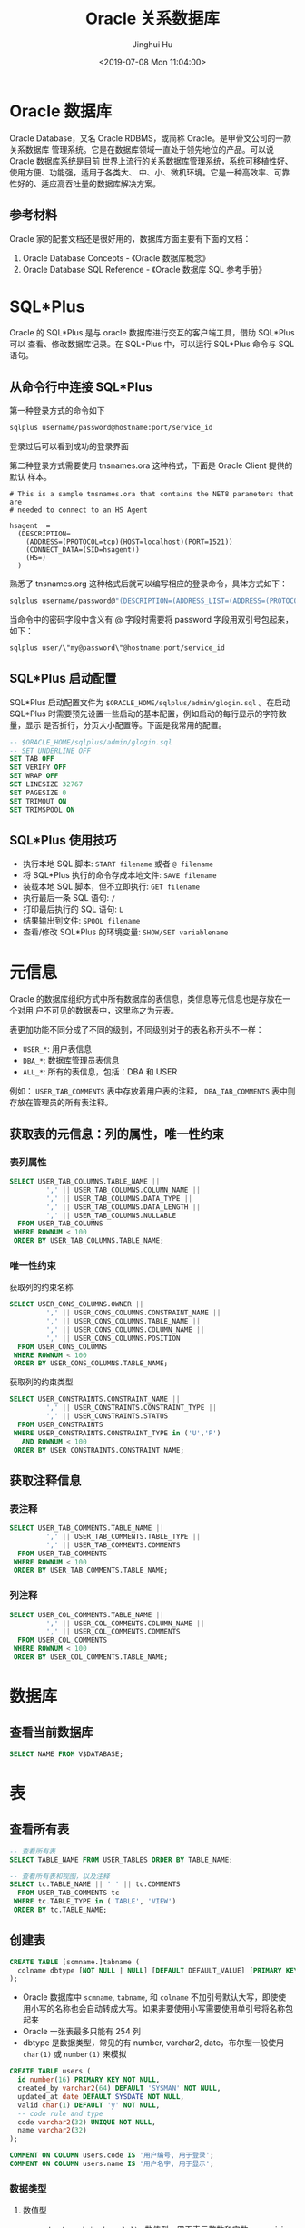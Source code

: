 #+TITLE: Oracle 关系数据库
#+AUTHOR: Jinghui Hu
#+EMAIL: hujinghui@buaa.edu.cn
#+DATE: <2019-07-08 Mon 11:04:00>
#+HTML_LINK_UP: ../readme.html
#+HTML_LINK_HOME: ../index.html
#+TAGS: oracle database 10g

* Oracle 数据库
  Oracle Database，又名 Oracle RDBMS，或简称 Oracle。是甲骨文公司的一款关系数据库
  管理系统。它是在数据库领域一直处于领先地位的产品。可以说 Oracle 数据库系统是目前
  世界上流行的关系数据库管理系统，系统可移植性好、使用方便、功能强，适用于各类大、
  中、小、微机环境。它是一种高效率、可靠性好的、适应高吞吐量的数据库解决方案。

** 参考材料
   Oracle 家的配套文档还是很好用的，数据库方面主要有下面的文档：
   1. Oracle Database Concepts - 《Oracle 数据库概念》
   2. Oracle Database SQL Reference - 《Oracle 数据库 SQL 参考手册》

   [[file:../static/image/2019/07/oracle-database-documentation.png]]

* SQL*Plus
  Oracle 的 SQL*Plus 是与 oracle 数据库进行交互的客户端工具，借助 SQL*Plus 可以
  查看、修改数据库记录。在 SQL*Plus 中，可以运行 SQL*Plus 命令与 SQL 语句。

** 从命令行中连接 SQL*Plus
   第一种登录方式的命令如下

   #+BEGIN_SRC sh
     sqlplus username/password@hostname:port/service_id
   #+END_SRC

   登录过后可以看到成功的登录界面

   [[file:../static/image/2018/11/sqlplus-login.png]]

   第二种登录方式需要使用 tnsnames.ora 这种格式，下面是 Oracle Client 提供的默认
   样本。

   #+BEGIN_SRC text
     # This is a sample tnsnames.ora that contains the NET8 parameters that are
     # needed to connect to an HS Agent

     hsagent  =
       (DESCRIPTION=
         (ADDRESS=(PROTOCOL=tcp)(HOST=localhost)(PORT=1521))
         (CONNECT_DATA=(SID=hsagent))
         (HS=)
       )
   #+END_SRC

   熟悉了 tnsnames.org 这种格式后就可以编写相应的登录命令，具体方式如下：
   #+BEGIN_SRC sh
     sqlplus username/password@"(DESCRIPTION=(ADDRESS_LIST=(ADDRESS=(PROTOCOL=TCP)(HOST=hostname)(PORT=1521)))(CONNECT_DATA=(SERVER=DEDICATED)(SERVICE_NAME=service_id)))"
   #+END_SRC

   当命令中的密码字段中含义有 @ 字段时需要将 password 字段用双引号包起来，如下：
   #+BEGIN_SRC sh
     sqlplus user/\"my@password\"@hostname:port/service_id
   #+END_SRC

** SQL*Plus 启动配置
   SQL*Plus 启动配置文件为 ~$ORACLE_HOME/sqlplus/admin/glogin.sql~ 。在启动
   SQL*Plus 时需要预先设置一些启动的基本配置，例如启动的每行显示的字符数量，显示
   是否折行，分页大小配置等。下面是我常用的配置。

   #+BEGIN_SRC sql
     -- $ORACLE_HOME/sqlplus/admin/glogin.sql
     -- SET UNDERLINE OFF
     SET TAB OFF
     SET VERIFY OFF
     SET WRAP OFF
     SET LINESIZE 32767
     SET PAGESIZE 0
     SET TRIMOUT ON
     SET TRIMSPOOL ON
   #+END_SRC

** SQL*Plus 使用技巧
   - 执行本地 SQL 脚本: ~START filename~ 或者 ~@ filename~
   - 将 SQL*Plus 执行的命令存成本地文件: ~SAVE filename~
   - 装载本地 SQL 脚本，但不立即执行: ~GET filename~
   - 执行最后一条 SQL 语句: ~/~
   - 打印最后执行的 SQL 语句: ~L~
   - 结果输出到文件: ~SPOOL filename~
   - 查看/修改 SQL*Plus 的环境变量: ~SHOW/SET variablename~

* 元信息
  Oracle 的数据库组织方式中所有数据库的表信息，类信息等元信息也是存放在一个对用
  户不可见的数据表中，这里称之为元表。

  表更加功能不同分成了不同的级别，不同级别对于的表名称开头不一样：
  - =USER_*=: 用户表信息
  - =DBA_*=: 数据库管理员表信息
  - =ALL_*=: 所有的表信息，包括：DBA 和 USER

  例如： =USER_TAB_COMMENTS= 表中存放着用户表的注释， =DBA_TAB_COMMENTS= 表中则
  存放在管理员的所有表注释。

** 获取表的元信息：列的属性，唯一性约束
*** 表列属性
    #+BEGIN_SRC sql
      SELECT USER_TAB_COLUMNS.TABLE_NAME ||
               ',' || USER_TAB_COLUMNS.COLUMN_NAME ||
               ',' || USER_TAB_COLUMNS.DATA_TYPE ||
               ',' || USER_TAB_COLUMNS.DATA_LENGTH ||
               ',' || USER_TAB_COLUMNS.NULLABLE
        FROM USER_TAB_COLUMNS
       WHERE ROWNUM < 100
       ORDER BY USER_TAB_COLUMNS.TABLE_NAME;
    #+END_SRC

*** 唯一性约束
    获取列的约束名称
    #+BEGIN_SRC sql
      SELECT USER_CONS_COLUMNS.OWNER ||
               ',' || USER_CONS_COLUMNS.CONSTRAINT_NAME ||
               ',' || USER_CONS_COLUMNS.TABLE_NAME ||
               ',' || USER_CONS_COLUMNS.COLUMN_NAME ||
               ',' || USER_CONS_COLUMNS.POSITION
        FROM USER_CONS_COLUMNS
       WHERE ROWNUM < 100
       ORDER BY USER_CONS_COLUMNS.TABLE_NAME;
    #+END_SRC

    获取列的约束类型
    #+BEGIN_SRC sql
      SELECT USER_CONSTRAINTS.CONSTRAINT_NAME ||
               ',' || USER_CONSTRAINTS.CONSTRAINT_TYPE ||
               ',' || USER_CONSTRAINTS.STATUS
        FROM USER_CONSTRAINTS
       WHERE USER_CONSTRAINTS.CONSTRAINT_TYPE in ('U','P')
         AND ROWNUM < 100
       ORDER BY USER_CONSTRAINTS.CONSTRAINT_NAME;
    #+END_SRC

** 获取注释信息
*** 表注释
    #+BEGIN_SRC sql
      SELECT USER_TAB_COMMENTS.TABLE_NAME ||
               ',' || USER_TAB_COMMENTS.TABLE_TYPE ||
               ',' || USER_TAB_COMMENTS.COMMENTS
        FROM USER_TAB_COMMENTS
       WHERE ROWNUM < 100
       ORDER BY USER_TAB_COMMENTS.TABLE_NAME;
    #+END_SRC

*** 列注释
    #+BEGIN_SRC sql
      SELECT USER_COL_COMMENTS.TABLE_NAME ||
               ',' || USER_COL_COMMENTS.COLUMN_NAME ||
               ',' || USER_COL_COMMENTS.COMMENTS
        FROM USER_COL_COMMENTS
       WHERE ROWNUM < 100
       ORDER BY USER_COL_COMMENTS.TABLE_NAME;
    #+END_SRC

* 数据库
** 查看当前数据库
   #+BEGIN_SRC sql
     SELECT NAME FROM V$DATABASE;
   #+END_SRC

* 表
** 查看所有表
   #+BEGIN_SRC sql
     -- 查看所有表
     SELECT TABLE_NAME FROM USER_TABLES ORDER BY TABLE_NAME;

     -- 查看所有表和视图，以及注释
     SELECT tc.TABLE_NAME || ' ' || tc.COMMENTS
       FROM USER_TAB_COMMENTS tc
      WHERE tc.TABLE_TYPE in ('TABLE', 'VIEW')
      ORDER BY tc.TABLE_NAME;
   #+END_SRC

** 创建表
   #+BEGIN_SRC sql
     CREATE TABLE [scmname.]tabname (
       colname dbtype [NOT NULL | NULL] [DEFAULT DEFAULT_VALUE] [PRIMARY KEY]
     );
   #+END_SRC
   - Oracle 数据库中 =scmname=, =tabname=, 和 =colname= 不加引号默认大写，即使使
     用小写的名称也会自动转成大写。如果非要使用小写需要使用单引号将名称包起来
   - Oracle 一张表最多只能有 254 列
   - dbtype 是数据类型，常见的有 number, varchar2, date，布尔型一般使用
     ~char(1)~ 或 ~number(1)~ 来模拟

   #+BEGIN_SRC sql
     CREATE TABLE users (
       id number(16) PRIMARY KEY NOT NULL,
       created_by varchar2(64) DEFAULT 'SYSMAN' NOT NULL,
       updated_at date DEFAULT SYSDATE NOT NULL,
       valid char(1) DEFAULT 'y' NOT NULL,
       -- code rule and type
       code varchar2(32) UNIQUE NOT NULL,
       name varchar2(32)
     );

     COMMENT ON COLUMN users.code IS '用户编号, 用于登录';
     COMMENT ON COLUMN users.name IS '用户名字, 用于显示';
   #+END_SRC

*** 数据类型
**** 数值型
     - ~number(precision[,scale])~ : 数值型，用于表示整数和实数。 precision 表示
       精度，scale 表示数值范围。precision 的取值范围为 1 到 38，scale 的取值范
       围为 -84 到 127

**** 字符串
     - ~varchar2(size[BYTE|CHAR])~ : 变长字符串类型，size 表示字符串最大长度，单
       位可以是 BYTE 或 CHAR。 size 的取值范围为 1 到 4000。单位 BYTE 表示所用的
       字节数，单位 CHAR 表示所用的字符（character）数
     - ~nvarchar2(size)~ : 边长 Unicode 编码字符串类型， =AL16UTF16= 字符编码的
       byte 数是 =UTF8= 字符编码的三倍，所以 nvarchar2 的 size 取决于具体的编码集。
       size 的取值范围为 1 到 4000
     - ~char(size[BYTE|CHAR])~ : 定长字符串类型，size 的取值范围是 1 到 2000 。
       单位 BYTE 和单位 CHAR 语义一样都是表示字符（character）数
     - ~long~ : 2GB 的超长字符串。 _每张表只允许一列是 long 类型_

**** 时间/日期类型
     - ~date~ : 时间和日期类型。 Oracle 的时间和日期都用 date 类型表示， 默认的
       时间格式字符由 ~NLS_DATE_FORMAT~ 参数决定，它是 =DD-MMM-YY= 格式，例如：
       '13-OCT-92', '07-JAN-98' 。

**** 二进制
     - ~clob~ : 最多可以存储 4GB 的数据字符的大对象（character data of large
       object）
     - ~blob~ : 最多可以存储 4GB 数据的二进制大对象（binary large object）

* 用户、角色和权限
** 查看当前用户
   #+BEGIN_SRC sql
     SHOW USER;
     SELECT USER FROM DUAL;
   #+END_SRC
   #+BEGIN_SRC text
     SQL> SHOW USER;
     USER is "Apple"
     SQL> SELECT USER FROM DUAL;
     Apple
   #+END_SRC

**  创建用户
   #+BEGIN_SRC sql
     CREATE USER <username> IDENTIFIED BY <password>;
   #+END_SRC

** 删除用户
   #+BEGIN_SRC sql
     DROP USER <username>;
   #+END_SRC

** 修改用户密码
   #+BEGIN_SRC sql
     ALTER USER <username> IDENTIFIED BY <password>;
   #+END_SRC

** 角色和授权
   #+BEGIN_SRC sql
     -- 创建角色
     CREATE ROLE <rolename> IDENTIFIED BY <password>;
     -- 授权用户
     GRANT ALL ON <database>.* TO <username>;
     -- 解除授权
     REVOKE ALL ON <database>.* FROM <username>;
   #+END_SRC

* 内置函数
** 单行函数
*** 数值函数
    - ~ABS(n)~
    - ~ACOS(n)~
    - ~ASIN(n)~
    - ~ATAN(n)~
    - ~ATAN2(n)~
    - ~BITAND(expr1, expr2)~ : 计算 expr1 和 expr2 的按位与操作，通常和 DECODE
      一起搭配使用
    - ~CEIL(n)~
    - ~COS(n)~
    - ~COSH(n)~
    - ~EXP(n)~
    - ~FLOOR(n)~
    - ~LN(n)~
    - ~LOG(n)~
    - ~MOD(n, m)~ : =MOD(11,4) -> 3=
    - ~NANVL(n)~
    - ~POWER(n)~
    - ~REMAINDER(n, m)~ : 求余数
    - ~ROUND(n, precision)~ : precision 表示小数点后的精度，例如：
      =TRUNC(15.193,1) -> 15.2=, =TRUNC(15.193, -1) -> 20=
    - ~SIGN(n)~
    - ~SIN(n)~
    - ~SINH(n)~
    - ~SQRT(n)~
    - ~TAN(n)~
    - ~TANH(n)~
    - ~TRUNC(n, precision)~: precision 表示小数点后的精度， 例如：
      =TRUNC(15.79,1) -> 15.7=, =TRUNC(15.79, -1) -> 10=
    - ~WIDTH_BUCKET(n, min_value, max_value, num_buckets)~ : 使用 WIDTH_BUCKET
      可以根据输入参数创建等长的段。范围 min_value 到 max_value 被分为
      num_buckets 节，每节有相同的大小。返回 n 所在的那一节。如果 n 小于
      min_value，将返回 0，如果 n 大于或等于 max_value，将返回
      num_buckets+1. min_value 和 max_value 都不能为 NULL，num_buckets 必须是一
      个正整数。如果 n 是 NULL，则返回 NULL。
      + min_value, max_value 取值范围的最小值和最大值
      + num_buckets 所分为的节

    #+BEGIN_SRC sql
      SELECT order_id, customer_id,
             DECODE(BITAND(order_status, 1), 1, 'Warehouse', 'PostOffice')
               Location,
             DECODE(BITAND(order_status, 2), 2, 'Ground', 'Air') Method,
             DECODE(BITAND(order_status, 4), 4, 'Insured', 'Certified') Receipt
        FROM orders
       WHERE order_status < 8;

      --    ORDER_ID CUSTOMER_ID LOCATION   METHOD RECEIPT
      -- ---------- ----------- ---------- ------ ---------
      --       2458         101 PostOffice Air    Certified
      --       2397         102 Warehouse  Air    Certified
      --       2454         103 Warehouse  Air    Certified
      --       2354         104 PostOffice Air    Certified
      --       2358         105 PostOffice Ground Certified
      --       2381         106 Warehouse  Ground Certified
      --       2440         107 Warehouse  Ground Certified
      --       2357         108 Warehouse  Air    Insured
      --       2394         109 Warehouse  Air    Insured
      --       2435         144 PostOffice Ground Insured


      SELECT customer_id, cust_last_name, credit_limit,
             WIDTH_BUCKET(credit_limit, 100, 5000, 10) "Credit Group"
        FROM customers WHERE nls_territory = 'SWITZERLAND'
       ORDER BY "Credit Group";

      -- CUSTOMER_ID CUST_LAST_NAME       CREDIT_LIMIT Credit Group
      -- ----------- -------------------- ------------ ------------
      --         825 Dreyfuss                      500            1
      --         826 Barkin                        500            1
      --         853 Palin                         400            1
      --         827 Siegel                        500            1
      --         843 Oates                         700            2
      --         844 Julius                        700            2
      --         835 Eastwood                     1200            3
      --         840 Elliott                      1400            3
      --         842 Stern                        1400            3
      --         841 Boyer                        1400            3
      --         837 Stanton                      1200            3
      --         836 Berenger                     1200            3
      --         848 Olmos                        1800            4
      --         849 Kaurusmdki                   1800            4
      --         828 Minnelli                     2300            5
      --         829 Hunter                       2300            5
      --         852 Tanner                       2300            5
      --         851 Brown                        2300            5
      --         850 Finney                       2300            5
      --         830 Dutt                         3500            7
      --         831 Bel Geddes                   3500            7
      --         832 Spacek                       3500            7
      --         838 Nicholson                    3500            7
      --         839 Johnson                      3500            7
      --         833 Moranis                      3500            7
      --         834 Idle                         3500            7
      --         845 Fawcett                      5000           11
      --         846 Brando                       5000           11
      --         847 Streep                       5000           11
    #+END_SRC

*** 返回字符值的字符函数
    - ~CHR(n)~
    - ~CONCAT(str1, str2)~ : 字符串可以是 CHAR, VARCHAR2, NCHAR, NVARCHAR2,
      CLOB, NCLOB 这些类型
    - ~INITCAP(s)~
    - ~LOWER(s)~
    - ~LPAD(s, n, pad)~ : 左填充字符串，填充 n 个 pad 字符到 s 的左侧，返回新字
      符串
    - ~LTRIM(s[, set])~ : 移除左侧包含的 set 字符
    - ~NLS_INITCAP(s)~
    - ~NLS_LOWER(s)~
    - ~NLSSORT(s)~
    - ~NLS_UPPER(s)~
    - ~REGEXP_REPLACE(str, pat, repl_str, pos, occur, match_param)~ : 正则表达式
      替换
      + str 源字符串
      + pat 匹配的正则表达式
      + repl_str 待替换的字符串
      + pos 替换的起始位置，默认为 0
      + occur 替换的次数，默认为 0，表示全部替换
      + match_param 匹配参数，匹配参数可以多个混合使用，例如： 'mc'
        - 'i' = ignore-case
        - 'c' = case-sensitive
        - 'n' = 点号 (=.=) 不匹配换行符号
        - 'm' = mutil-line
        - 'x' = 扩展模式，忽略正则表达式中的空白字符
    - ~REGEXP_SUBSTR(str, pat, pos, occur, match_param)~ : 和 REGEXP_REPLACE 类
      似，只是常用于搜索字符串或者提取字串
    - ~REPLACE(str, search_str, repl_str)~ : 将字符串 str 中的 search_str 替换成
      repl_str
    - ~RPAD(s[, set])~
    - ~RTRIM(s[, set])~
    - ~SOUNDEX(s)~
    - ~SUBSTR(s, pos, len)~ : 以 pos 作为起始位置，截取总长度为 len，s 的字串
    - ~TRANSLATE(s)~
    - ~TREAT(expr AS REF schema.type)~
    - ~TRIM([LEADING|TRAILING|BOTH] trim_char FROM trim_src)~ : 删除空白符号
      =TO_CHAR(TRIM(LEADING 0 FROM hire_date))=
    - ~UPPER(s)~

    #+BEGIN_SRC sql
      SQL> SELECT substr('abcdef', 2, 3) FROM DUAL;
      bcd

      SQL> SELECT instr('abcdef', 'cd') FROM DUAL;
                 3

      SQL> SELECT instr('abcdef', 'ce') FROM DUAL;
                 0

      SQL> SELECT replace('abcdef', 'ce') FROM DUAL;
      abcdef

      SQL> SELECT replace('abcdef', 'cd', '$$') FROM DUAL;
      ab$$ef

      SQL> select regexp_substr('500 Oracle Parkway, Redwood Shores, CA', ',[^,]+,') from dual;
      , Redwood Shores,

      SQL> SELECT lower('abcdef') FROM DUAL;
      abcdef

      SQL> SELECT upper('abcdef') FROM DUAL;
      ABCDEF

      SQL> select lpad('Page 1',15,'*.') from dual;
      ,*.*.*.*.*Page 1
    #+END_SRC

    处理字符串的回车换行符 Oracle 字符串好回车换行符处理需要借助 ~chr~ 函数，见
    如下例子
    #+BEGIN_SRC sql
      SQL> SELECT E_NOTE FROM T_EMPLOYEE_BASE WHERE E_CODE='test04';
      第一行
      第二行

      SQL> SELECT replace(replace(E_NOTE, chr(13), ''), chr(10), '') FROM T_EMPLOYEE_BASE WHERE E_CODE='test04';
      第一行第二行

      SQL> SELECT replace(replace(E_NOTE, chr(13), ''), chr(10), ' _r_n ') FROM T_EMPLOYEE_BASE WHERE E_CODE='test04';
      第一行 _r_n 第二行
    #+END_SRC

*** NLS 字符串函数
    - ~NLS_CHARSET_DECL_LEN()~ : =NLS_CHARSET_DECL_LEN (200, nls_charset_id('ja16eucfixed'))=
    - ~NLS_CHARSET_ID()~
    - ~NLS_CHARSET_NAME()~

*** 返回数值的字符函数
    - ~ASCII(c)~
    - ~INSTR(s, search_str, pos, occur)~ : 如果 search_str 在字符串 s 中，返回真；
      否则假。pos 表示起始搜索位置，occur 表示搜索次数
    - ~LENGTH(s)~
    - ~REGEXP_INSTR(str, pat, pos, occur, ret_option, match_param)~
      + ret_option 表示 occur 的相对位置，0 表示第一次出现，1 表示第二次出现

*** 时间/日期函数
    - ~ADD_MONTHS(date, n)~
    - ~CURRENT_DATE~
    - ~CURRENT_TIMESTAMP(precision)~ : precision 表示秒后面的小数位数，默认为 6
    - ~DBTIMEZONE~ : 当前时区
    - ~EXTRACT(val FROM str)~ : =EXTRACT(month FROM order_date)=
      + val 可以是 YEAR, MONTH, DAY, HOUR, MINUTE, SECOND, TIMEZONE_HOUR,
        TIMEZONE_MINUTE, TIMEZONE_REGION, TIMEZONE_ABBR
      + str 是时间格式的字符串
    - ~FROM_TZ~ : =FROM_TZ(TIMESTAMP '2000-03-28 08:00:00', '3:00')=
    - ~LAST_DAY(date)~ : date 月的最后一天
    - ~LOCALTIMESTAMP()~ : 带区域信息的时间戳
    - ~MONTHS_BETWEEN(date1, date2)~ : date1 和 date2 相差的月份，是个浮点数
    - ~NEW_TIME(date, timezone1, timezone)~
    - ~NEXT_DAY(date, str)~ : 返回在 date 日期过后的 str 表示的星期，例如：
      =NEXT_DAY('02-FEB-2001','TUESDAY')= 返回 2001 年 2 月 2 日后面的第一个星期二
    - ~NUMTODSINTERVAL(n, interval_unit)~
    - ~NUMTOYMINTERVAL(n, interval_unit)~
    - ~ROUND(date, fmt)~
    - ~SESSIONTIMEZONE~
    - ~SYS_EXTRACT_UTC()~
    - ~SYSDATE~ : 系统时间
    - ~SYSTIMESTAMP~ : 系统时间戳
    - ~TO_CHAR(date, fmt)~ : 格式化日期, 例如要获取 '2018-12-02' 这样的字符串可以使用
      =TO_CHAR(CURRENT_TIMESTAMP,'YYYY-MM-DD')=
    - ~TO_TIMESTAMP()~
    - ~TO_TIMESTAMP_TZ()~
    - ~TO_DSINTERVAL()~
    - ~TO_YMINTERVAL()~
    - ~TRUNC (date)()~
    - ~TZ_OFFSET()~

    #+BEGIN_SRC sql
      SQL> select DBTIMEZONE from dual;
      +00:00

      SQL> select NEXT_DAY('02-FEB-2001','TUESDAY') from dual;
      06-FEB-01

      SQL> select TO_CHAR(current_timestamp, 'YYYY-MM-DD') from dual;
      2019-07-11

      SQL> select SYSTIMESTAMP from dual;
      11-JUL-19 12.38.17.185000 PM +08:00

      SQL> select SYSDATE from dual;
      11-JUL-19

      SQL> select SYSTIMESTAMP from dual;
      11-JUL-19 12.42.11.732000 PM +08:00
    #+END_SRC

*** 通用比较函数
    - ~GREATEST(a1, a2, ...)~
    - ~LEAST(a1, a2, ...)~

*** 类型转化函数
    - ~ASCIISTR()~
    - ~BIN_TO_NUM()~
    - ~CAST()~
    - ~CHARTOROWID()~
    - ~COMPOSE()~
    - ~CONVERT()~
    - ~DECOMPOSE()~
    - ~HEXTORAW()~
    - ~NUMTODSINTERVAL()~
    - ~NUMTOYMINTERVAL()~
    - ~RAWTOHEX()~
    - ~RAWTONHEX()~
    - ~ROWIDTOCHAR()~
    - ~ROWIDTONCHAR()~
    - ~SCN_TO_TIMESTAMP()~
    - ~TIMESTAMP_TO_SCN()~
    - ~TO_BINARY_DOUBLE()~
    - ~TO_BINARY_FLOAT()~
    - ~TO_CHAR()~
    - ~TO_CLOB()~
    - ~TO_DATE()~
    - ~TO_DSINTERVAL()~
    - ~TO_LOB()~
    - ~TO_MULTI_BYTE()~
    - ~TO_NCHAR()~
    - ~TO_NCLOB()~
    - ~TO_NUMBER()~
    - ~TO_DSINTERVAL()~
    - ~TO_SINGLE_BYTE()~
    - ~TO_TIMESTAMP()~
    - ~TO_TIMESTAMP_TZ()~
    - ~TO_YMINTERVAL()~
    - ~UNISTR()~

*** 大对象处理函数
    - ~BFILENAME()~
    - ~EMPTY_BLOB, EMPTY_CLOB()~

*** 集合函数
    - ~CARDINALITY()~
    - ~COLLECT()~
    - ~POWERMULTISET()~
    - ~POWERMULTISET_BY_CARDINALITY()~
    - ~SET()~

*** 继承函数
    - ~SYS_CONNECT_BY_PATH()~ : 主要用于树查询(层次查询) 以及 多列转行。其语法一般为：
    #+BEGIN_SRC sql
      SELECT ... SYS_CONNECT_BY_PATH(colname, 'CONNECT_SYMBOL')  FROM tabname
      START WITH ... CONNECT BY ... PRIOR
    #+END_SRC

*** 数据挖掘函数
    - ~CLUSTER_ID()~
    - ~CLUSTER_PROBABILITY()~
    - ~CLUSTER_SET()~
    - ~FEATURE_ID()~
    - ~FEATURE_SET()~
    - ~FEATURE_VALUE()~
    - ~PREDICTION()~
    - ~PREDICTION_COST()~
    - ~PREDICTION_DETAILS()~
    - ~PREDICTION_PROBABILITY()~
    - ~PREDICTION_SET()~

*** XML 函数
    - ~APPENDCHILDXML()~
    - ~DELETEXML()~
    - ~DEPTH()~
    - ~EXTRACT (XML)()~
    - ~EXISTSNODE()~
    - ~EXTRACTVALUE()~
    - ~INSERTCHILDXML()~
    - ~INSERTXMLBEFORE()~
    - ~PATH()~
    - ~SYS_DBURIGEN()~
    - ~SYS_XMLAGG()~
    - ~SYS_XMLGEN()~
    - ~UPDATEXML()~
    - ~XMLAGG()~
    - ~XMLCDATA()~
    - ~XMLCOLATTVAL()~
    - ~XMLCOMMENT()~
    - ~XMLCONCAT()~
    - ~XMLFOREST()~
    - ~XMLPARSE()~
    - ~XMLPI()~
    - ~XMLQUERY()~
    - ~XMLROOT()~
    - ~XMLSEQUENCE()~
    - ~XMLSERIALIZE()~
    - ~XMLTABLE()~
    - ~XMLTRANSFORM()~

*** 编码/解码函数
    - ~DECODE()~
    - ~DUMP()~
    - ~ORA_HASH()~
    - ~VSIZE()~

    使用 ~DECODE~ 函数可以对模仿应用程序的 ~if-then-else~ 结构。
    #+BEGIN_SRC sql
      SQL> SELECT SEX || ':' || decode(SEX, '男', 1, '女', 2, 0) FROM T_EMPLOYEE_BASE WHERE ROWNUM < 5;

      男:1
      女:2
      男:1
      女:2
    #+END_SRC

*** NULL 相关函数
    - ~COALESCE(expr1, expr2, ...)~ : 返回第一个非 NULL 值
    - ~LNNVL(cond)~
    - ~NULLIF(expr1, expr2)~ : expr1 和 expr2 相等返回 NULL，不等返回 expr1
    - ~NVL(expr1, expr2)~ : expr1 为 NULL，返回 expr2；不为 NULL，返回 expr1。注意两
      者的类型要一致
    - ~NVL2(expr1, expr2, expr3)~ : expr1 不为 NULL，返回 expr2；为 NULL，返回
      expr3。expr2 和 expr3 类型不同的话，expr3 会转换为 expr2 的类型

    在数据库选取时候需要处理空值，即 ~NULL~ 值。Oracle 提供 ~nvl~ 函数来处理空值
    #+BEGIN_SRC sql
      SQL> SELECT nvl(length(PHOTO), 0) AS PHOTO_SIZE FROM T_EMPLOYEE_BASE WHERE rownum < 10;

      PHOTO_SIZE
      ----------
          103357
           12177
           84866
          102154
           17527
          169567
           33577
           0
           52372

      SQL> SELECT nvl(to_char(length(PHOTO)), 'null') AS PHOTO_SIZE FROM T_EMPLOYEE_BASE WHERE rownum < 10;

      PHOTO_SIZE
      ----------
      103357
      12177
      84866
      102154
      17527
      169567
      33577
      null
      52372
    #+END_SRC

*** 环境和标识符函数
    - ~SYS_CONTEXT()~
    - ~SYS_GUID()~
    - ~SYS_TYPEID()~
    - ~UID~
    - ~USER()~
    - ~USERENV()~
    #+BEGIN_SRC sql
      SQL> SELECT SYS_CONTEXT ('USERENV', 'SESSION_USER') FROM DUAL;

      BAMTRI_MES

      SQL> SELECT UID FROM DUAL;

          69

      SQL> SELECT SYS_GUID FROM DUAL;
      SELECT SYS_GUID FROM DUAL
             ,*
      ERROR at line 1:
      ORA-00904: "SYS_GUID": invalid identifier


      SQL> SELECT SYS_GUID() FROM DUAL;

      23497C0CBD3548E2A30F172BA6CB55CD

      SQL> SELECT UID() FROM DUAL;
      SELECT UID() FROM DUAL
                ,*
      ERROR at line 1:
      ORA-00923: FROM keyword not found where expected
    #+END_SRC

** 聚合函数
   - ~AVG(expr)~ : 平均值
   - ~COLLECT()~
   - ~CORR()~
   - ~COUNT(expr)~ : 计数
   - ~COVAR_POP()~
   - ~COVAR_SAMP()~
   - ~CUME_DIST()~
   - ~DENSE_RANK()~
   - ~FIRST~ : 取首个值, 具体参考下面的例子 =aggr_func KEEP (DENSE_RANK FIRST
     ORDER BY expr [ASC/DESC] [NULLS FIRST/LAST])=
   - ~GROUP_ID()~
   - ~GROUPING()~
   - ~GROUPING_ID()~
   - ~LAST~ : 取最后一个值， 语法和 FIRST 相似。 =aggr_func KEEP (DENSE_RANK
     LAST ORDER BY expr [ASC/DESC] [NULLS FIRST/LAST])=
   - ~MAX(expr)~ : 最大值
   - ~MEDIAN()~
   - ~MIN(expr)~ : 最小值
   - ~PERCENTILE_CONT()~
   - ~PERCENTILE_DISC()~
   - ~PERCENT_RANK()~
   - ~RANK()~
   - ~STATS_BINOMIAL_TEST()~
   - ~STATS_CROSSTAB()~
   - ~STATS_F_TEST()~
   - ~STATS_KS_TEST()~
   - ~STATS_MODE()~
   - ~STATS_MW_TEST()~
   - ~STATS_ONE_WAY_ANOVA()~
   - ~STATS_WSR_TEST()~
   - ~STDDEV()~
   - ~STDDEV_POP()~
   - ~STDDEV_SAMP()~
   - ~SUM(expr)~ : 求和
   - ~VAR_POP()~
   - ~VAR_SAMP()~
   - ~VARIANCE(expr)~ : 方差

   #+BEGIN_SRC sql
     SELECT department_id,
            MIN(salary) KEEP (DENSE_RANK FIRST ORDER BY commission_pct) "Worst",
            MAX(salary) KEEP (DENSE_RANK LAST ORDER BY commission_pct) "Best"
       FROM employees
      GROUP BY department_id;

     -- DEPARTMENT_ID      Worst       Best
     -- ------------- ---------- ----------
     --            10       4400       4400
     --            20       6000      13000
     --            30       2500      11000
     --            40       6500       6500
     --            50       2100       8200
     --            60       4200       9000
     --            70      10000      10000
     --            80       6100      14000
     --            90      17000      24000
     --           100       6900      12000
     --           110       8300      12000
     --                     7000       7000
   #+END_SRC

** 分析函数
   - ~NUMTOYMINTERVAL()~
   - ~AVG()~
   - ~CORR()~
   - ~COVAR_POP()~
   - ~COVAR_SAMP()~
   - ~COUNT()~
   - ~CUME_DIST()~
   - ~DENSE_RANK()~
   - ~FIRST()~
   - ~FIRST_VALUE()~
   - ~LAG()~
   - ~LAST()~
   - ~LAST_VALUE()~
   - ~LEAD()~
   - ~MAX()~
   - ~MIN()~
   - ~NTILE()~
   - ~PERCENT_RANK()~
   - ~PERCENTILE_CONT()~
   - ~PERCENTILE_DISC()~
   - ~RANK()~
   - ~RATIO_TO_REPORT()~
   - ~REGR_ (Linear Regression) Functions()~
   - ~ROW_NUMBER()~
   - ~STDDEV()~
   - ~STDDEV_POP()~
   - ~STDDEV_SAMP()~
   - ~SUM()~
   - ~VAR_POP()~
   - ~VAR_SAMP()~
   - ~VARIANCE()~

** 对象引用函数
   - ~DEREF()~
   - ~MAKE_REF()~
   - ~REF()~
   - ~REFTOHEX()~
   - ~VALUE()~

** 模型函数
   - ~CV()~
   - ~ITERATION_NUMBER()~
   - ~PRESENTNNV()~
   - ~PRESENTV()~
   - ~PREVIOUS()~

* 使用笔记
** 正则化表达式匹配
   Oracle 可以使用 ~regexp_like~ 来做正则表达式匹配
   #+BEGIN_SRC sql
     SQL> SELECT TABLE_NAME FROM USER_TAB_COMMENTS WHERE regexp_like(TABLE_NAME, '^PRDT');

     TABLE_NAME
     -----------------------------
     PRDT_DIC
     PRDT_DIC_ALL_V
     PRDT_DIC_BOM
     PRDT_DIC_CODE_RULE
     PRDT_DIC_EXT01
     PRDT_DIC_EXT02
     PRDT_DIC_PROCESS
     PRDT_DIC_PROCESS_ALL
     PRDT_DIC_PROCESS_DEVICE_WORK
     PRDT_KIND_TYPE
     PRDT_LIST_TYPE
     PRDT_PROCESS_ACT_DIC
     PRDT_PROCESS_DIC
     PRDT_PROCESS_RES_DIC
   #+END_SRC

** 获取序列值
   创建序列
   #+BEGIN_SRC sql
     CREATE SEQUENCE SEQ_GLOBAL_ID
       START WITH 10000
       INCREMENT BY 1;
   #+END_SRC
   ~NEXTVAL~ 获取下一个序列值，同时自增， ~CURRVAL~ 获取当前序列值，单不自增。
   #+BEGIN_SRC sql

     SQL> SELECT SEQ_GLOBAL_ID.NEXTVAL FROM DUAL;

          10000

     SQL> SELECT SEQ_GLOBAL_ID.NEXTVAL FROM DUAL;

          10001

     SQL> SELECT SEQ_GLOBAL_ID.CURRVAL FROM DUAL;

          10001

     SQL> SELECT SEQ_GLOBAL_ID.CURRVAL FROM DUAL;

          10001

     SQL>
   #+END_SRC

** 限制查询结果的行数
   使用 ~ROWNUM~ 在条件语句中限制
   #+BEGIN_SRC sql
     SELECT ID FROM EMPLOYEE
      WHERE ROWNUM < 100;
   #+END_SRC

** 删除表中重复的行数据
   Oracle 里面每行都有一个 ~ROWID~ 的伪列，即使两行的数据是相同的， ~ROWID~ 也是
   唯一的。
   #+BEGIN_SRC sql
     SELECT DISTINCT MYID FROM T_EMPLOYEE_BASE E1
      WHERE ROWID != (
        SELECT max(ROWID) FROM T_EMPLOYEE_BASE E2
         WHERE E1.MYID = E2.MYID
      );
   #+END_SRC
   将 SELECT 修改成 DELETE 即可删除重复行。

** 查看数据库磁盘容量
   通过 ~SYS.DBA_FREE_SPACE~ 视图可以查看磁盘可以空间，进行实时监控。
   #+BEGIN_SRC sql
     SELECT TABLESPACE_NAME, sum(BLOCKS), sum(BYTES)
       FROM SYS.DBA_FREE_SPACE
      GROUP BY TABLESPACE_NAME
      ORDER BY TABLESPACE_NAME;
   #+END_SRC

** 查看 query 的执行时间
   查看单个 query 执行计时直接开启 ~TIMING~ 选项就可以看到
   #+BEGIN_SRC sql
     SQL> SELECT count(*) FROM T_LOG;

       COUNT(*)
     ----------
          85718

     SQL> SET TIMING ON
     SQL> SELECT count(*) FROM T_LOG;

       COUNT(*)
     ----------
          85718

     Elapsed: 00:00:00.04
     SQL> SET TIMING OFF
   #+END_SRC
   查询多条 query 语句的计时需要借助计时器
   #+BEGIN_SRC sql
     SQL> TIMING START mytimer;

     SQL> SELECT count(*) FROM T_LOG;

       COUNT(*)
     ----------
          85718

     SQL> TIMING SHOW mytimer;

     timing for: mytimer
     Elapsed: 00:00:00.04
     SQL> SELECT max(myid) FROM T_LOG;

      MAX(MYID)
     ----------
         103234


     SQL> TIMING STOP mytimer;

     timing for: mytimer
     Elapsed: 00:00:00.07
     SQL>
   #+END_SRC
